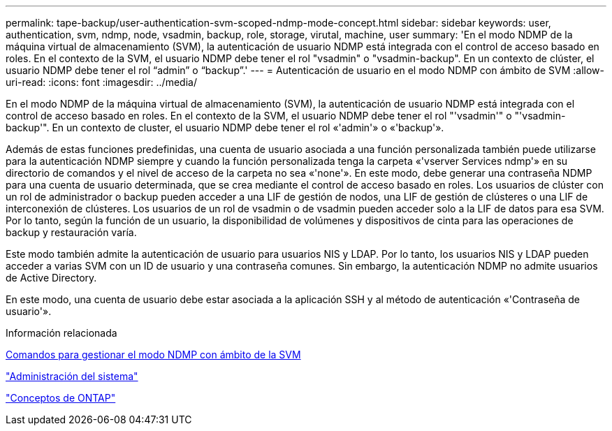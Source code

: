 ---
permalink: tape-backup/user-authentication-svm-scoped-ndmp-mode-concept.html 
sidebar: sidebar 
keywords: user, authentication, svm, ndmp, node, vsadmin, backup, role, storage, virutal, machine, user 
summary: 'En el modo NDMP de la máquina virtual de almacenamiento (SVM), la autenticación de usuario NDMP está integrada con el control de acceso basado en roles. En el contexto de la SVM, el usuario NDMP debe tener el rol "vsadmin" o "vsadmin-backup". En un contexto de clúster, el usuario NDMP debe tener el rol “admin” o “backup”.' 
---
= Autenticación de usuario en el modo NDMP con ámbito de SVM
:allow-uri-read: 
:icons: font
:imagesdir: ../media/


[role="lead"]
En el modo NDMP de la máquina virtual de almacenamiento (SVM), la autenticación de usuario NDMP está integrada con el control de acceso basado en roles. En el contexto de la SVM, el usuario NDMP debe tener el rol "'vsadmin'" o "'vsadmin-backup'". En un contexto de cluster, el usuario NDMP debe tener el rol «'admin'» o «'backup'».

Además de estas funciones predefinidas, una cuenta de usuario asociada a una función personalizada también puede utilizarse para la autenticación NDMP siempre y cuando la función personalizada tenga la carpeta «'vserver Services ndmp'» en su directorio de comandos y el nivel de acceso de la carpeta no sea «'none'». En este modo, debe generar una contraseña NDMP para una cuenta de usuario determinada, que se crea mediante el control de acceso basado en roles. Los usuarios de clúster con un rol de administrador o backup pueden acceder a una LIF de gestión de nodos, una LIF de gestión de clústeres o una LIF de interconexión de clústeres. Los usuarios de un rol de vsadmin o de vsadmin pueden acceder solo a la LIF de datos para esa SVM. Por lo tanto, según la función de un usuario, la disponibilidad de volúmenes y dispositivos de cinta para las operaciones de backup y restauración varía.

Este modo también admite la autenticación de usuario para usuarios NIS y LDAP. Por lo tanto, los usuarios NIS y LDAP pueden acceder a varias SVM con un ID de usuario y una contraseña comunes. Sin embargo, la autenticación NDMP no admite usuarios de Active Directory.

En este modo, una cuenta de usuario debe estar asociada a la aplicación SSH y al método de autenticación «'Contraseña de usuario'».

.Información relacionada
xref:commands-manage-svm-scoped-ndmp-reference.adoc[Comandos para gestionar el modo NDMP con ámbito de la SVM]

link:../system-admin/index.html["Administración del sistema"]

link:../concepts/index.html["Conceptos de ONTAP"]
